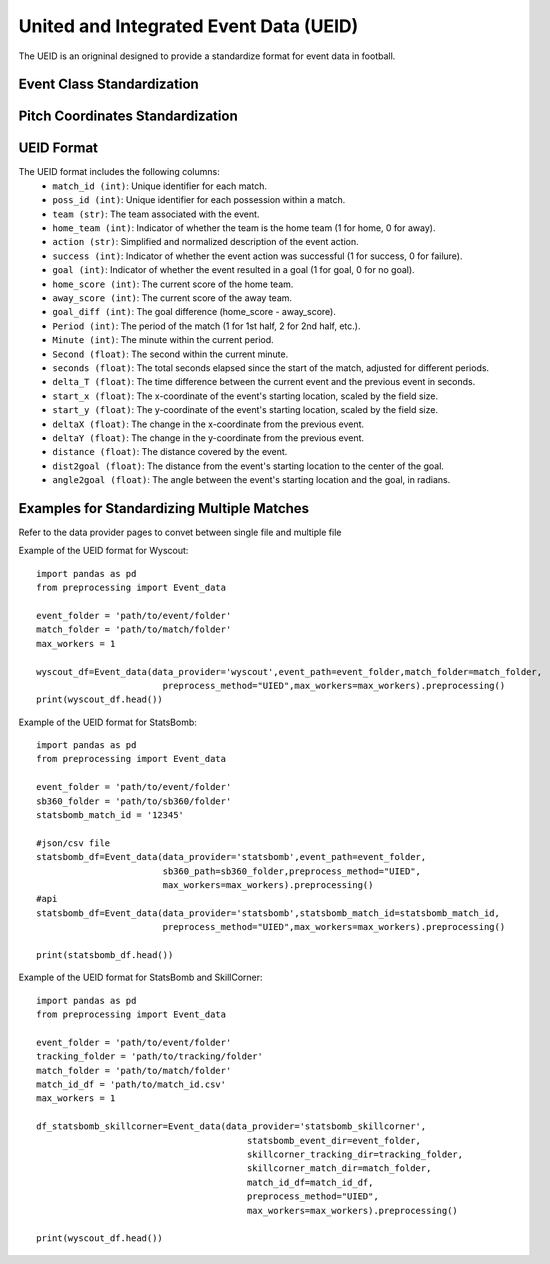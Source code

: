 United and Integrated Event Data (UEID)
====================================================================

The UEID is an origninal designed to provide a standardize format for event data in football. 

Event Class Standardization
---------------------------
.. csv-table:: Comparison of event classes across different data sources and formats
   :header-rows: 1
   :widths: 15, 15, 15, 15
   :file: event_grouping_ueid.csv


Pitch Coordinates Standardization
---------------------------------
.. image:: pitch_coord.png
   :width: 600px
   :align: center

UEID Format
------------

The UEID format includes the following columns:
    - ``match_id (int)``: Unique identifier for each match.
    - ``poss_id (int)``: Unique identifier for each possession within a match.
    - ``team (str)``: The team associated with the event.
    - ``home_team (int)``: Indicator of whether the team is the home team (1 for home, 0 for away).
    - ``action (str)``: Simplified and normalized description of the event action.
    - ``success (int)``: Indicator of whether the event action was successful (1 for success, 0 for failure).
    - ``goal (int)``: Indicator of whether the event resulted in a goal (1 for goal, 0 for no goal).
    - ``home_score (int)``: The current score of the home team.
    - ``away_score (int)``: The current score of the away team.
    - ``goal_diff (int)``: The goal difference (home_score - away_score).
    - ``Period (int)``: The period of the match (1 for 1st half, 2 for 2nd half, etc.).
    - ``Minute (int)``: The minute within the current period.
    - ``Second (float)``: The second within the current minute.
    - ``seconds (float)``: The total seconds elapsed since the start of the match, adjusted for different periods.
    - ``delta_T (float)``: The time difference between the current event and the previous event in seconds.
    - ``start_x (float)``: The x-coordinate of the event's starting location, scaled by the field size.
    - ``start_y (float)``: The y-coordinate of the event's starting location, scaled by the field size.
    - ``deltaX (float)``: The change in the x-coordinate from the previous event.
    - ``deltaY (float)``: The change in the y-coordinate from the previous event.
    - ``distance (float)``: The distance covered by the event.
    - ``dist2goal (float)``: The distance from the event's starting location to the center of the goal.
    - ``angle2goal (float)``: The angle between the event's starting location and the goal, in radians.


Examples for Standardizing Multiple Matches
--------------------------------------------
Refer to the data provider pages to convet between single file and multiple file

Example of the UEID format for Wyscout::

    import pandas as pd
    from preprocessing import Event_data

    event_folder = 'path/to/event/folder'
    match_folder = 'path/to/match/folder'
    max_workers = 1

    wyscout_df=Event_data(data_provider='wyscout',event_path=event_folder,match_folder=match_folder,
                            preprocess_method="UIED",max_workers=max_workers).preprocessing()
    print(wyscout_df.head())


Example of the UEID format for StatsBomb::

    import pandas as pd
    from preprocessing import Event_data

    event_folder = 'path/to/event/folder'
    sb360_folder = 'path/to/sb360/folder'
    statsbomb_match_id = '12345'

    #json/csv file
    statsbomb_df=Event_data(data_provider='statsbomb',event_path=event_folder,
                            sb360_path=sb360_folder,preprocess_method="UIED",
                            max_workers=max_workers).preprocessing()
    #api
    statsbomb_df=Event_data(data_provider='statsbomb',statsbomb_match_id=statsbomb_match_id,
                            preprocess_method="UIED",max_workers=max_workers).preprocessing()

    print(statsbomb_df.head())


Example of the UEID format for StatsBomb and SkillCorner::

    import pandas as pd
    from preprocessing import Event_data

    event_folder = 'path/to/event/folder'
    tracking_folder = 'path/to/tracking/folder'
    match_folder = 'path/to/match/folder'
    match_id_df = 'path/to/match_id.csv'
    max_workers = 1

    df_statsbomb_skillcorner=Event_data(data_provider='statsbomb_skillcorner',
                                            statsbomb_event_dir=event_folder,
                                            skillcorner_tracking_dir=tracking_folder,
                                            skillcorner_match_dir=match_folder,
                                            match_id_df=match_id_df,
                                            preprocess_method="UIED",
                                            max_workers=max_workers).preprocessing()

    print(wyscout_df.head())


